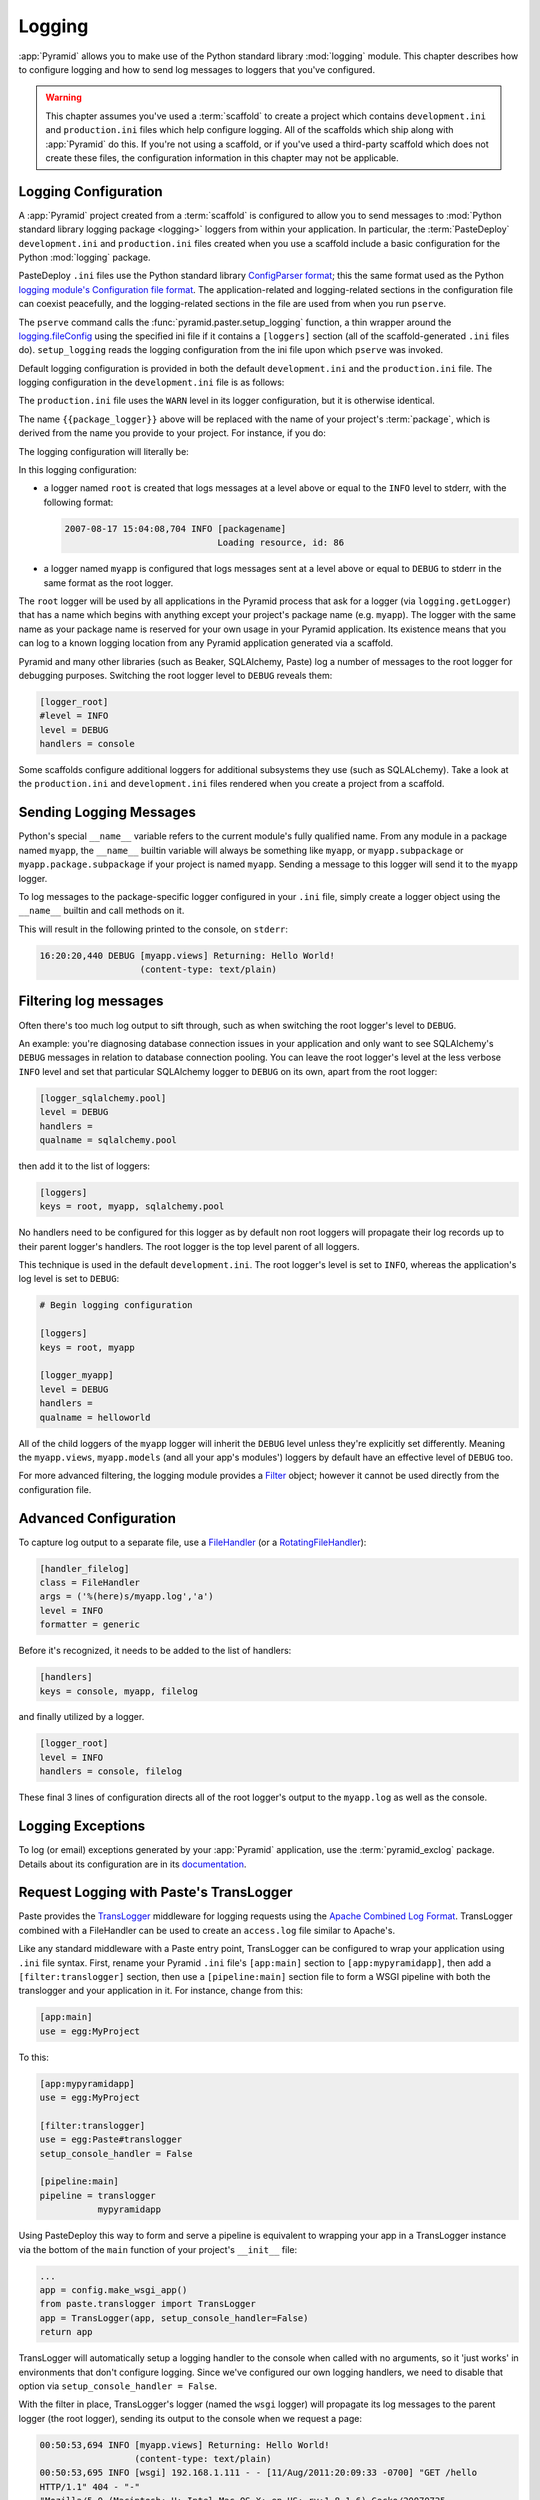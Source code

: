 .. _logging_chapter:

Logging
=======

:app:`Pyramid` allows you to make use of the Python standard library
:mod:`logging` module.  This chapter describes how to configure logging and
how to send log messages to loggers that you've configured.

.. warning::

   This chapter assumes you've used a :term:`scaffold` to create a
   project which contains ``development.ini`` and ``production.ini`` files
   which help configure logging.  All of the scaffolds which ship along with
   :app:`Pyramid` do this.  If you're not using a scaffold, or if you've used
   a third-party scaffold which does not create these files, the
   configuration information in this chapter may not be applicable.

.. _logging_config:

Logging Configuration
---------------------

A :app:`Pyramid` project created from a :term:`scaffold` is configured to
allow you to send messages to :mod:`Python standard library logging package
<logging>` loggers from within your
application.  In particular, the :term:`PasteDeploy` ``development.ini`` and
``production.ini`` files created when you use a scaffold include a basic
configuration for the Python :mod:`logging` package.

PasteDeploy ``.ini`` files use the Python standard library `ConfigParser
format <http://docs.python.org/lib/module-ConfigParser.html>`_; this the same
format used as the Python `logging module's Configuration file format
<http://docs.python.org/lib/logging-config-fileformat.html>`_.  The
application-related and logging-related sections in the configuration file
can coexist peacefully, and the logging-related sections in the file are used
from when you run ``pserve``.

The ``pserve`` command calls the :func:`pyramid.paster.setup_logging`
function, a thin wrapper around the `logging.fileConfig
<http://docs.python.org/lib/logging-config-api.html>`_ using the specified
ini file if it contains a ``[loggers]`` section (all of the
scaffold-generated ``.ini`` files do). ``setup_logging`` reads the
logging configuration from the ini file upon which ``pserve`` was
invoked.

Default logging configuration is provided in both the default
``development.ini`` and the ``production.ini`` file.  The logging
configuration in the ``development.ini`` file is as follows:

.. code-block:: ini
   :linenos:

   # Begin logging configuration

   [loggers]
   keys = root, {{package_logger}}

   [handlers]
   keys = console

   [formatters]
   keys = generic

   [logger_root]
   level = INFO
   handlers = console

   [logger_{{package_logger}}]
   level = DEBUG
   handlers =
   qualname = {{package}}

   [handler_console]
   class = StreamHandler
   args = (sys.stderr,)
   level = NOTSET
   formatter = generic

   [formatter_generic]
   format = %(asctime)s %(levelname)-5.5s [%(name)s][%(threadName)s] %(message)s

   # End logging configuration

The ``production.ini`` file uses the ``WARN`` level in its logger
configuration, but it is otherwise identical.

The name ``{{package_logger}}`` above will be replaced with the name of your
project's :term:`package`, which is derived from the name you provide to your
project.  For instance, if you do:

.. code-block:: text
   :linenos:

   pcreate -s starter MyApp

The logging configuration will literally be:

.. code-block:: ini
   :linenos:

   # Begin logging configuration

   [loggers]
   keys = root, myapp

   [handlers]
   keys = console

   [formatters]
   keys = generic

   [logger_root]
   level = INFO
   handlers = console

   [logger_myapp]
   level = DEBUG
   handlers =
   qualname = myapp

   [handler_console]
   class = StreamHandler
   args = (sys.stderr,)
   level = NOTSET
   formatter = generic

   [formatter_generic]
   format = %(asctime)s %(levelname)-5.5s [%(name)s][%(threadName)s] %(message)s

   # End logging configuration

In this logging configuration:

- a logger named ``root`` is created that logs messages at a level above
  or equal to the ``INFO`` level to stderr, with the following format:

  .. code-block:: text 

     2007-08-17 15:04:08,704 INFO [packagename] 
                                  Loading resource, id: 86 

- a logger named ``myapp`` is configured that logs messages sent at a level
  above or equal to ``DEBUG`` to stderr in the same format as the root
  logger.

The ``root`` logger will be used by all applications in the Pyramid process
that ask for a logger (via ``logging.getLogger``) that has a name which
begins with anything except your project's package name (e.g. ``myapp``).
The logger with the same name as your package name is reserved for your own
usage in your Pyramid application.  Its existence means that you can log to a
known logging location from any Pyramid application generated via a scaffold.

Pyramid and many other libraries (such as Beaker, SQLAlchemy, Paste) log a
number of messages to the root logger for debugging purposes. Switching the
root logger level to ``DEBUG`` reveals them:

.. code-block:: ini 

    [logger_root] 
    #level = INFO 
    level = DEBUG 
    handlers = console 

Some scaffolds configure additional loggers for additional subsystems they
use (such as SQLALchemy).  Take a look at the ``production.ini`` and
``development.ini`` files rendered when you create a project from a scaffold.

Sending Logging Messages
------------------------

Python's special ``__name__`` variable refers to the current module's fully
qualified name.  From any module in a package named ``myapp``, the
``__name__`` builtin variable will always be something like ``myapp``, or
``myapp.subpackage`` or ``myapp.package.subpackage`` if your project is named
``myapp``.  Sending a message to this logger will send it to the ``myapp``
logger.

To log messages to the package-specific logger configured in your ``.ini``
file, simply create a logger object using the ``__name__`` builtin and call
methods on it.

.. code-block:: python 
   :linenos:

    import logging 
    log = logging.getLogger(__name__) 

    def myview(request):
        content_type = 'text/plain' 
        content = 'Hello World!' 
        log.debug('Returning: %s (content-type: %s)', content, content_type) 
        request.response.content_type = content_type 
        return request.response

This will result in the following printed to the console, on ``stderr``: 

.. code-block:: text 

    16:20:20,440 DEBUG [myapp.views] Returning: Hello World!
                       (content-type: text/plain) 

Filtering log messages
----------------------

Often there's too much log output to sift through, such as when switching 
the root logger's level to ``DEBUG``. 

An example: you're diagnosing database connection issues in your application
and only want to see SQLAlchemy's ``DEBUG`` messages in relation to database
connection pooling. You can leave the root logger's level at the less verbose
``INFO`` level and set that particular SQLAlchemy logger to ``DEBUG`` on its
own, apart from the root logger:

.. code-block:: ini 

    [logger_sqlalchemy.pool] 
    level = DEBUG 
    handlers = 
    qualname = sqlalchemy.pool 

then add it to the list of loggers: 

.. code-block:: ini 

    [loggers] 
    keys = root, myapp, sqlalchemy.pool 

No handlers need to be configured for this logger as by default non root
loggers will propagate their log records up to their parent logger's
handlers. The root logger is the top level parent of all loggers.

This technique is used in the default ``development.ini``. The root logger's
level is set to ``INFO``, whereas the application's log level is set to
``DEBUG``:

.. code-block:: ini 

    # Begin logging configuration 

    [loggers] 
    keys = root, myapp

    [logger_myapp] 
    level = DEBUG 
    handlers = 
    qualname = helloworld 

All of the child loggers of the ``myapp`` logger will inherit the ``DEBUG``
level unless they're explicitly set differently. Meaning the ``myapp.views``,
``myapp.models`` (and all your app's modules') loggers by default have an
effective level of ``DEBUG`` too.

For more advanced filtering, the logging module provides a `Filter
<http://docs.python.org/lib/node423.html>`_ object; however it cannot be used
directly from the configuration file.

Advanced Configuration 
----------------------

To capture log output to a separate file, use a `FileHandler
<http://docs.python.org/lib/node412.html>`_ (or a `RotatingFileHandler
<http://docs.python.org/lib/node413.html>`_):

.. code-block:: ini 

    [handler_filelog] 
    class = FileHandler 
    args = ('%(here)s/myapp.log','a') 
    level = INFO 
    formatter = generic 

Before it's recognized, it needs to be added to the list of handlers: 

.. code-block:: ini 

    [handlers] 
    keys = console, myapp, filelog

and finally utilized by a logger. 

.. code-block:: ini 

    [logger_root] 
    level = INFO 
    handlers = console, filelog

These final 3 lines of configuration directs all of the root logger's output
to the ``myapp.log`` as well as the console.

Logging Exceptions
------------------

To log (or email) exceptions generated by your :app:`Pyramid` application,
use the :term:`pyramid_exclog` package.  Details about its configuration are
in its `documentation
<http://docs.pylonsproject.org/projects/pyramid_exclog/dev/>`_.

Request Logging with Paste's TransLogger 
----------------------------------------

Paste provides the `TransLogger 
<http://pythonpaste.org/modules/translogger.html>`_ middleware for logging 
requests using the `Apache Combined Log Format 
<http://httpd.apache.org/docs/2.2/logs.html#combined>`_. TransLogger combined 
with a FileHandler can be used to create an ``access.log`` file similar to 
Apache's. 

Like any standard middleware with a Paste entry point, TransLogger can be
configured to wrap your application using ``.ini`` file syntax.  First,
rename your Pyramid ``.ini`` file's ``[app:main]`` section to
``[app:mypyramidapp]``, then add a ``[filter:translogger]`` section, then use
a ``[pipeline:main]`` section file to form a WSGI pipeline with both the
translogger and your application in it.  For instance, change from this:

.. code-block:: ini 

    [app:main]
    use = egg:MyProject

To this:

.. code-block:: ini 

    [app:mypyramidapp]
    use = egg:MyProject

    [filter:translogger] 
    use = egg:Paste#translogger 
    setup_console_handler = False

    [pipeline:main]
    pipeline = translogger
               mypyramidapp

Using PasteDeploy this way to form and serve a pipeline is equivalent to
wrapping your app in a TransLogger instance via the bottom of the ``main``
function of your project's ``__init__`` file:

.. code-block:: python 

    ...
    app = config.make_wsgi_app()
    from paste.translogger import TransLogger 
    app = TransLogger(app, setup_console_handler=False) 
    return app 

TransLogger will automatically setup a logging handler to the console when
called with no arguments, so it 'just works' in environments that don't
configure logging. Since we've configured our own logging handlers, we need
to disable that option via ``setup_console_handler = False``.

With the filter in place, TransLogger's logger (named the ``wsgi`` logger) will
propagate its log messages to the parent logger (the root logger), sending
its output to the console when we request a page:

.. code-block:: text 

    00:50:53,694 INFO [myapp.views] Returning: Hello World!
                      (content-type: text/plain) 
    00:50:53,695 INFO [wsgi] 192.168.1.111 - - [11/Aug/2011:20:09:33 -0700] "GET /hello
    HTTP/1.1" 404 - "-" 
    "Mozilla/5.0 (Macintosh; U; Intel Mac OS X; en-US; rv:1.8.1.6) Gecko/20070725
    Firefox/2.0.0.6" 

To direct TransLogger to an ``access.log`` FileHandler, we need to add that
FileHandler to the list of handlers (named ``accesslog``), and ensure that the 
``wsgi`` logger is configured and uses this handler accordingly:

.. code-block:: ini 

    # Begin logging configuration 

    [loggers]
    keys = root, myapp, wsgi

    [handlers]
    keys = console, accesslog

    [logger_wsgi] 
    level = INFO 
    handlers = handler_accesslog
    qualname = wsgi 
    propagate = 0 

    [handler_accesslog] 
    class = FileHandler 
    args = ('%(here)s/access.log','a') 
    level = INFO 
    formatter = generic 

As mentioned above, non-root loggers by default propagate their log records
to the root logger's handlers (currently the console handler). Setting
``propagate`` to ``0`` (``False``) here disables this; so the ``wsgi`` logger 
directs its records only to the ``accesslog`` handler.

Finally, there's no need to use the ``generic`` formatter with TransLogger as
TransLogger itself provides all the information we need. We'll use a
formatter that passes-through the log messages as is. Add a new formatter
called ``accesslog`` by include the following in your configuration file:

.. code-block:: ini 

    [formatters] 
    keys = generic, accesslog 

    [formatter_accesslog] 
    format = %(message)s 

Then wire this new ``accesslog`` formatter into the FileHandler: 

.. code-block:: ini 

    [handler_accesslog] 
    class = FileHandler 
    args = ('%(here)s/access.log','a') 
    level = INFO 
    formatter = accesslog 
